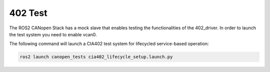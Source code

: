 402 Test
===========

The ROS2 CANopen Stack has a mock slave that enables testing the functionalities
of the 402_driver. In order to launch the test system you need to enable vcan0.

The following command will launch a CIA402 test system for lifecycled service-based operation:

.. code:: bash
  
  ros2 launch canopen_tests cia402_lifecycle_setup.launch.py